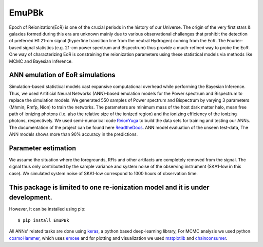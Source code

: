 ======
EmuPBk
======



.. image:: https://badge.fury.io/py/EmuPBk.png/
    :target: http://badge.fury.io/py/EmuPBk/

.. image:: https://img.shields.io/pypi/l/ansicolortags.svg
   :target: https://pypi.python.org/pypi/ansicolortags/

.. image:: https://readthedocs.org/projects/emupbk/badge/?version=latest&style=for-the-badge
            :target: https://emupbk.readthedocs.io/en/latest/?badge=latest
.. image:: http://ForTheBadge.com/images/badges/made-with-python.svg
   :target: https://www.python.org/


Epoch of Reionization(EoR) is one of the crucial periods in the history of our Universe. The origin of the very first
stars & galaxies formed during this era are unknown mainly due to various observational challenges that prohibit the
detection of preferred H1 21-cm signal (hyperfine transition line from the neutral Hydrogen) coming from the EoR.
The Fourier-based signal statistics (e.g. 21-cm power spectrum and Bispectrum) thus provide a much-refined way to
probe the EoR. One way of characterizing EoR is constraining the reionization parameters using these statistical models
via methods like MCMC and Bayesian Inference.

ANN emulation of EoR simulations
---------------------------------
Simulation-based statistical models cast expansive computational overhead while performing the Bayesian
Inference. Thus, we used Artificial Neural Networks (ANN)-based emulation models for the Power spectrum and
Bispectrum to replace the simulation models.
We generated 550 samples of Power spectrum and Bispectrum by varying 3 parameters (Mhmin, Rmfp, Nion) to train the
networks. The parameters are minimum mass of the host dark matter halo, mean free path of ionizing photons
(i.e. also the relative size of the ionized region) and the ionizing efficiency of the ionizing photons, respectively.
We used semi-numarical code `ReionYuga <https://github.com/rajeshmondal18/ReionYuga>`_
to build the data sets for training and testing our ANNs. The documentation of the project can be found here
`ReadtheDocs <https://emupbk.readthedocs.io/en/latest/>`_.
ANN model evaluation of the unseen test-data,
The ANN models shows more than 90% accuracy in the
predictions.


..  image:: /docs/source/pk.gif
    :width: 60%

.. image:: /docs/source/Bk.gif


Parameter estimation
---------------------
We assume the situation where the foregrounds, RFIs and other artifacts are completely removed from
the signal. The signal thus only contributed by the sample variance and system noise of the observing instrument
(SKA1-low in this case). We simulated system noise of SKA1-low correspond to 1000 hours of observation time.


..  image:: /docs/source/npk.png
    :width: 20%

..  image:: /docs/source/bk_eq.png
    :width: 20%

..  image:: /docs/source/joint.pdf
    :width: 30%



This package is limited to one re-ionization model and it is under  development.
-------------------------------------------------------------------------------
However, It can be installed using pip:

::


    $ pip install EmuPBk

::

 
All ANNs' related tasks are done using `keras <https://keras.io/>`_, a python based deep-learning library,
For MCMC analysis we used python `cosmoHammer <http://cosmo-docs.phys.ethz.ch/cosmoHammer/>`_, which uses 
`emcee <https://emcee.readthedocs.io/en/stable/>`_
and for plotting and visualization we used `matplotlib <https://matplotlib.org>`_ and `chainconsumer <https://samreay.github.io/ChainConsumer/>`_.
 

 
